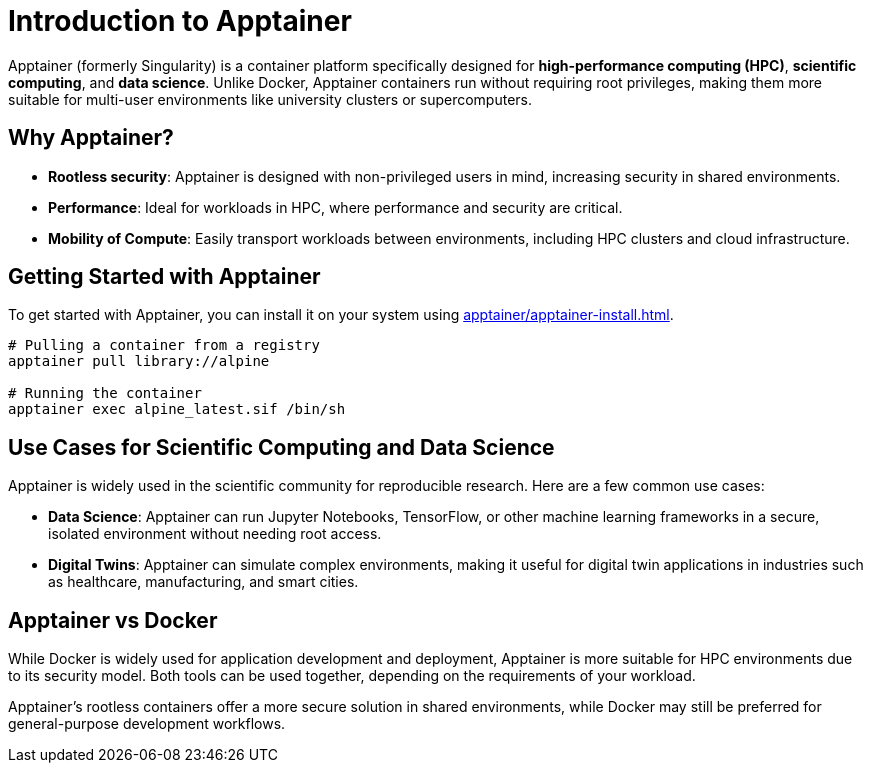 = Introduction to Apptainer

Apptainer (formerly Singularity) is a container platform specifically designed for **high-performance computing (HPC)**, **scientific computing**, and **data science**. 
Unlike Docker, Apptainer containers run without requiring root privileges, making them more suitable for multi-user environments like university clusters or supercomputers.

== Why Apptainer?

- *Rootless security*: Apptainer is designed with non-privileged users in mind, increasing security in shared environments.
- *Performance*: Ideal for workloads in HPC, where performance and security are critical.
- *Mobility of Compute*: Easily transport workloads between environments, including HPC clusters and cloud infrastructure.

== Getting Started with Apptainer

To get started with Apptainer, you can install it on your system using xref:apptainer/apptainer-install.adoc[].


[source,shell]
----
# Pulling a container from a registry
apptainer pull library://alpine

# Running the container
apptainer exec alpine_latest.sif /bin/sh
----

== Use Cases for Scientific Computing and Data Science

Apptainer is widely used in the scientific community for reproducible research. Here are a few common use cases:

- **Data Science**: Apptainer can run Jupyter Notebooks, TensorFlow, or other machine learning frameworks in a secure, isolated environment without needing root access.
- **Digital Twins**: Apptainer can simulate complex environments, making it useful for digital twin applications in industries such as healthcare, manufacturing, and smart cities.

== Apptainer vs Docker

While Docker is widely used for application development and deployment, Apptainer is more suitable for HPC environments due to its security model. Both tools can be used together, depending on the requirements of your workload.

Apptainer’s rootless containers offer a more secure solution in shared environments, while Docker may still be preferred for general-purpose development workflows.